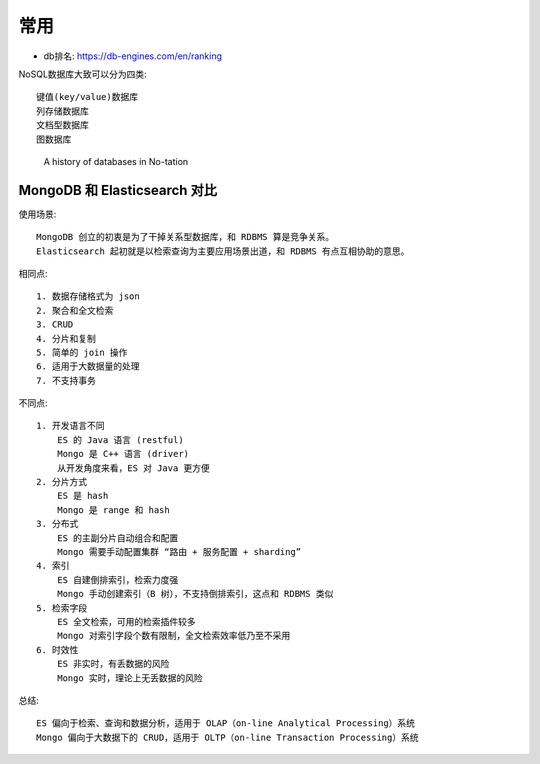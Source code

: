 常用
####


* db排名: https://db-engines.com/en/ranking


NoSQL数据库大致可以分为四类::

    键值(key/value)数据库
    列存储数据库
    文档型数据库
    图数据库



.. image:: /images/dbs/nosql-databases-overview.png


.. figure:: /images/dbs/history-of-db.jpg

   A history of databases in No-tation


MongoDB 和 Elasticsearch 对比
=============================

使用场景::

        MongoDB 创立的初衷是为了干掉关系型数据库，和 RDBMS 算是竞争关系。
        Elasticsearch 起初就是以检索查询为主要应用场景出道，和 RDBMS 有点互相协助的意思。

相同点::

    1. 数据存储格式为 json
    2. 聚合和全文检索
    3. CRUD
    4. 分片和复制
    5. 简单的 join 操作
    6. 适用于大数据量的处理
    7. 不支持事务

不同点::

    1. 开发语言不同
        ES 的 Java 语言 (restful)
        Mongo 是 C++ 语言 (driver)
        从开发角度来看，ES 对 Java 更方便
    2. 分片方式
        ES 是 hash
        Mongo 是 range 和 hash
    3. 分布式
        ES 的主副分片自动组合和配置
        Mongo 需要手动配置集群 “路由 + 服务配置 + sharding”
    4. 索引
        ES 自建倒排索引，检索力度强
        Mongo 手动创建索引（B 树），不支持倒排索引，这点和 RDBMS 类似
    5. 检索字段
        ES 全文检索，可用的检索插件较多
        Mongo 对索引字段个数有限制，全文检索效率低乃至不采用
    6. 时效性
        ES 非实时，有丢数据的风险
        Mongo 实时，理论上无丢数据的风险

总结::

    ES 偏向于检索、查询和数据分析，适用于 OLAP（on-line Analytical Processing）系统
    Mongo 偏向于大数据下的 CRUD，适用于 OLTP（on-line Transaction Processing）系统









